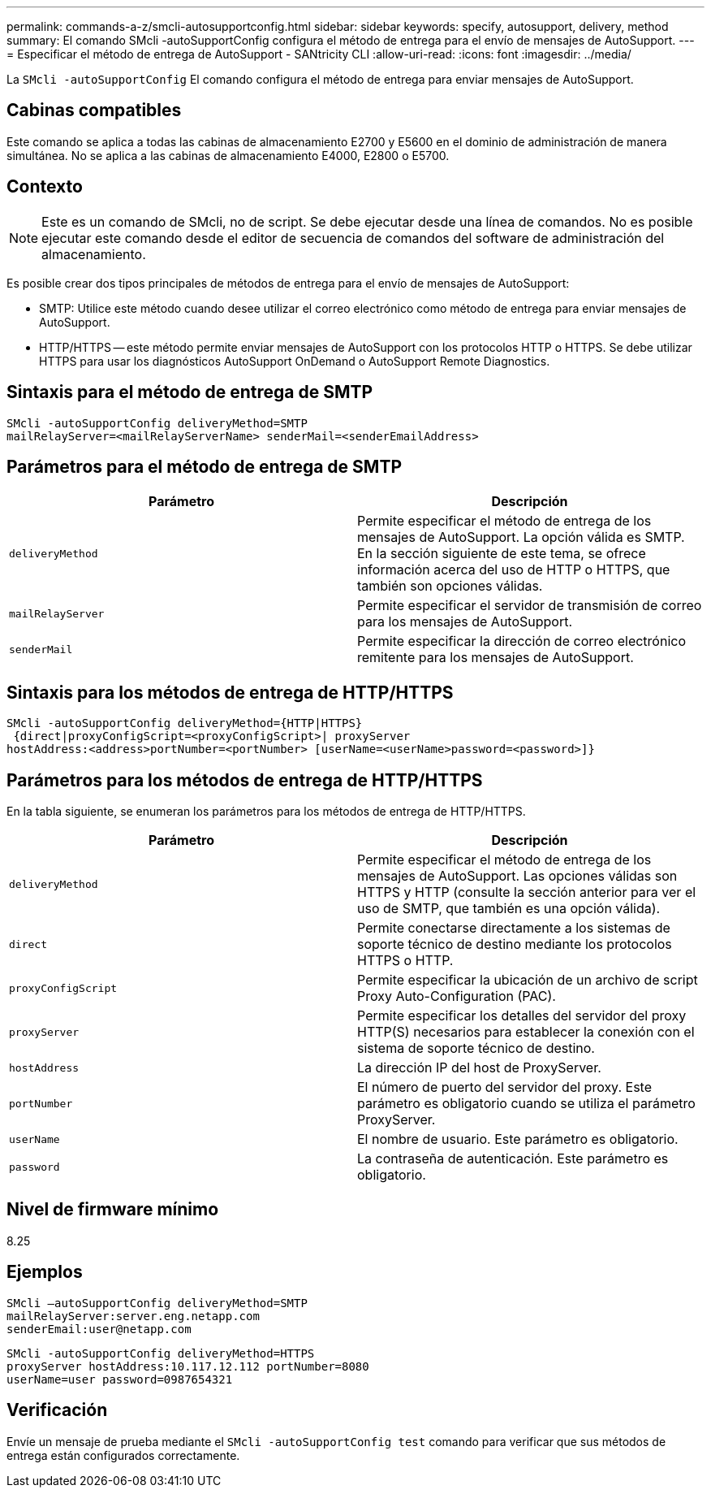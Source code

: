 ---
permalink: commands-a-z/smcli-autosupportconfig.html 
sidebar: sidebar 
keywords: specify, autosupport, delivery, method 
summary: El comando SMcli -autoSupportConfig configura el método de entrega para el envío de mensajes de AutoSupport. 
---
= Especificar el método de entrega de AutoSupport - SANtricity CLI
:allow-uri-read: 
:icons: font
:imagesdir: ../media/


[role="lead"]
La `SMcli -autoSupportConfig` El comando configura el método de entrega para enviar mensajes de AutoSupport.



== Cabinas compatibles

Este comando se aplica a todas las cabinas de almacenamiento E2700 y E5600 en el dominio de administración de manera simultánea. No se aplica a las cabinas de almacenamiento E4000, E2800 o E5700.



== Contexto

[NOTE]
====
Este es un comando de SMcli, no de script. Se debe ejecutar desde una línea de comandos. No es posible ejecutar este comando desde el editor de secuencia de comandos del software de administración del almacenamiento.

====
Es posible crear dos tipos principales de métodos de entrega para el envío de mensajes de AutoSupport:

* SMTP: Utilice este método cuando desee utilizar el correo electrónico como método de entrega para enviar mensajes de AutoSupport.
* HTTP/HTTPS -- este método permite enviar mensajes de AutoSupport con los protocolos HTTP o HTTPS. Se debe utilizar HTTPS para usar los diagnósticos AutoSupport OnDemand o AutoSupport Remote Diagnostics.




== Sintaxis para el método de entrega de SMTP

[source, cli]
----
SMcli -autoSupportConfig deliveryMethod=SMTP
mailRelayServer=<mailRelayServerName> senderMail=<senderEmailAddress>
----


== Parámetros para el método de entrega de SMTP

[cols="2*"]
|===
| Parámetro | Descripción 


 a| 
`deliveryMethod`
 a| 
Permite especificar el método de entrega de los mensajes de AutoSupport. La opción válida es SMTP. En la sección siguiente de este tema, se ofrece información acerca del uso de HTTP o HTTPS, que también son opciones válidas.



 a| 
`mailRelayServer`
 a| 
Permite especificar el servidor de transmisión de correo para los mensajes de AutoSupport.



 a| 
`senderMail`
 a| 
Permite especificar la dirección de correo electrónico remitente para los mensajes de AutoSupport.

|===


== Sintaxis para los métodos de entrega de HTTP/HTTPS

[listing]
----
SMcli -autoSupportConfig deliveryMethod={HTTP|HTTPS}
 {direct|proxyConfigScript=<proxyConfigScript>| proxyServer
hostAddress:<address>portNumber=<portNumber> [userName=<userName>password=<password>]}
----


== Parámetros para los métodos de entrega de HTTP/HTTPS

En la tabla siguiente, se enumeran los parámetros para los métodos de entrega de HTTP/HTTPS.

[cols="2*"]
|===
| Parámetro | Descripción 


 a| 
`deliveryMethod`
 a| 
Permite especificar el método de entrega de los mensajes de AutoSupport. Las opciones válidas son HTTPS y HTTP (consulte la sección anterior para ver el uso de SMTP, que también es una opción válida).



 a| 
`direct`
 a| 
Permite conectarse directamente a los sistemas de soporte técnico de destino mediante los protocolos HTTPS o HTTP.



 a| 
`proxyConfigScript`
 a| 
Permite especificar la ubicación de un archivo de script Proxy Auto-Configuration (PAC).



 a| 
`proxyServer`
 a| 
Permite especificar los detalles del servidor del proxy HTTP(S) necesarios para establecer la conexión con el sistema de soporte técnico de destino.



 a| 
`hostAddress`
 a| 
La dirección IP del host de ProxyServer.



 a| 
`portNumber`
 a| 
El número de puerto del servidor del proxy. Este parámetro es obligatorio cuando se utiliza el parámetro ProxyServer.



 a| 
`userName`
 a| 
El nombre de usuario. Este parámetro es obligatorio.



 a| 
`password`
 a| 
La contraseña de autenticación. Este parámetro es obligatorio.

|===


== Nivel de firmware mínimo

8.25



== Ejemplos

[listing]
----
SMcli –autoSupportConfig deliveryMethod=SMTP
mailRelayServer:server.eng.netapp.com
senderEmail:user@netapp.com
----
[listing]
----
SMcli -autoSupportConfig deliveryMethod=HTTPS
proxyServer hostAddress:10.117.12.112 portNumber=8080
userName=user password=0987654321
----


== Verificación

Envíe un mensaje de prueba mediante el `SMcli -autoSupportConfig test` comando para verificar que sus métodos de entrega están configurados correctamente.
